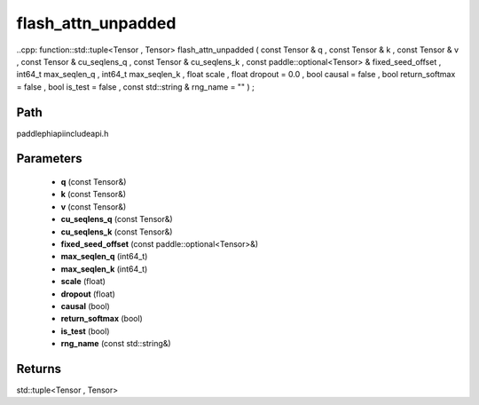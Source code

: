 .. _en_api_paddle_experimental_flash_attn_unpadded:

flash_attn_unpadded
-------------------------------

..cpp: function::std::tuple<Tensor , Tensor> flash_attn_unpadded ( const Tensor & q , const Tensor & k , const Tensor & v , const Tensor & cu_seqlens_q , const Tensor & cu_seqlens_k , const paddle::optional<Tensor> & fixed_seed_offset , int64_t max_seqlen_q , int64_t max_seqlen_k , float scale , float dropout = 0.0 , bool causal = false , bool return_softmax = false , bool is_test = false , const std::string & rng_name = "" ) ;


Path
:::::::::::::::::::::
paddle\phi\api\include\api.h

Parameters
:::::::::::::::::::::
	- **q** (const Tensor&)
	- **k** (const Tensor&)
	- **v** (const Tensor&)
	- **cu_seqlens_q** (const Tensor&)
	- **cu_seqlens_k** (const Tensor&)
	- **fixed_seed_offset** (const paddle::optional<Tensor>&)
	- **max_seqlen_q** (int64_t)
	- **max_seqlen_k** (int64_t)
	- **scale** (float)
	- **dropout** (float)
	- **causal** (bool)
	- **return_softmax** (bool)
	- **is_test** (bool)
	- **rng_name** (const std::string&)

Returns
:::::::::::::::::::::
std::tuple<Tensor , Tensor>
